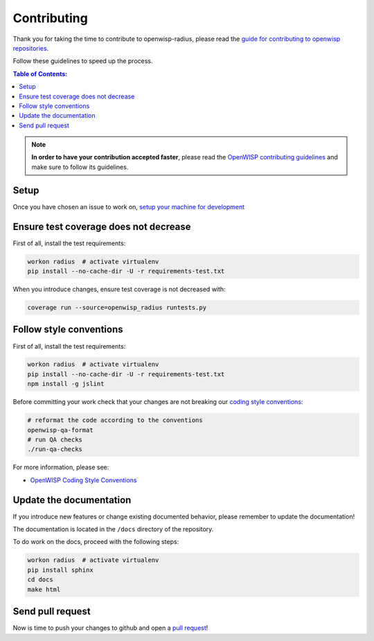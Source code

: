 ============
Contributing
============

Thank you for taking the time to contribute to openwisp-radius, please read the
`guide for contributing to openwisp repositories <http://openwisp.io/docs/developer/contributing.html>`_.

Follow these guidelines to speed up the process.

.. contents:: **Table of Contents**:
  :backlinks: none
  :depth: 3

.. note::
    **In order to have your contribution accepted faster**, please read the
    `OpenWISP contributing guidelines <http://openwisp.io/docs/developer/contributing.html>`_ and make sure to follow its guidelines.

Setup
-----

Once you have chosen an issue to work on, `setup your machine for development
</developer/setup.html#installing-for-development>`_

Ensure test coverage does not decrease
--------------------------------------

First of all, install the test requirements:

.. code-block:: shell

    workon radius  # activate virtualenv
    pip install --no-cache-dir -U -r requirements-test.txt

When you introduce changes, ensure test coverage is not decreased with:

.. code-block:: shell

    coverage run --source=openwisp_radius runtests.py

Follow style conventions
------------------------

First of all, install the test requirements:

.. code-block:: shell

    workon radius  # activate virtualenv
    pip install --no-cache-dir -U -r requirements-test.txt
    npm install -g jslint

Before committing your work check that your changes are not breaking
our `coding style conventions <https://openwisp.io/docs/developer/contributing.html#coding-style-conventions>`_:

.. code-block:: shell

    # reformat the code according to the conventions
    openwisp-qa-format
    # run QA checks
    ./run-qa-checks

For more information, please see:

- `OpenWISP Coding Style Conventions <https://openwisp.io/docs/developer/contributing.html#coding-style-conventions>`_

Update the documentation
------------------------

If you introduce new features or change existing documented behavior,
please remember to update the documentation!

The documentation is located in the ``/docs`` directory
of the repository.

To do work on the docs, proceed with the following steps:

.. code-block:: shell

    workon radius  # activate virtualenv
    pip install sphinx
    cd docs
    make html

Send pull request
-----------------

Now is time to push your changes to github and open a `pull request
<https://github.com/openwisp/openwisp-radius/pulls>`_!
